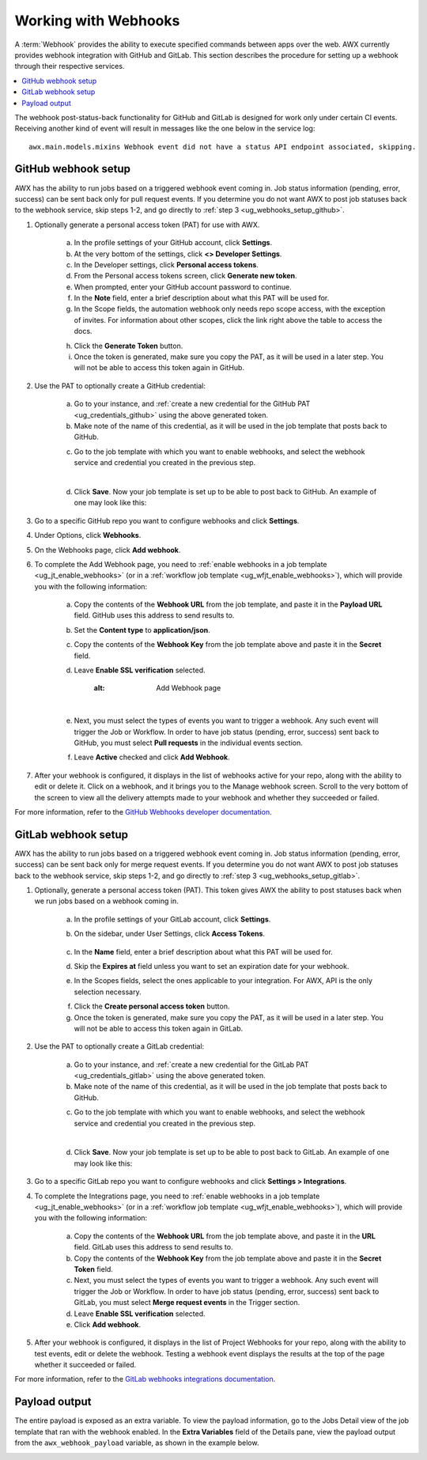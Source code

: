 .. _ug_webhooks:

Working with Webhooks
======================

.. index::
   single: webhooks
   pair: webhooks; GitHub
   pair: webhooks; GitLab
   pair: webhooks; payload

A :term:`Webhook` provides the ability to execute specified commands between apps over the web. AWX currently provides webhook integration with GitHub and GitLab. This section describes the procedure for setting up a webhook through their respective services. 

.. contents::
    :local:

The webhook post-status-back functionality for GitHub and GitLab is designed for work only under certain CI events. Receiving another kind of event will result in messages like the one below in the service log:

::

	awx.main.models.mixins Webhook event did not have a status API endpoint associated, skipping.


GitHub webhook setup
---------------------

AWX has the ability to run jobs based on a triggered webhook event coming in. Job status information (pending, error, success) can be sent back only for pull request events. If you determine you do not want AWX to post job statuses back to the webhook service, skip steps 1-2, and go directly to :ref:`step 3 <ug_webhooks_setup_github>`.

1. Optionally generate a personal access token (PAT) for use with AWX.

	a. In the profile settings of your GitHub account, click **Settings**.
	
	b. At the very bottom of the settings, click **<> Developer Settings**.

	c. In the Developer settings, click **Personal access tokens**.
	d. From the Personal access tokens screen, click **Generate new token**.
	e. When prompted, enter your GitHub account password to continue.
	f. In the **Note** field, enter a brief description about what this PAT will be used for.
	g. In the Scope fields, the automation webhook only needs repo scope access, with the exception of invites. For information about other scopes, click the link right above the table to access the docs. 

	.. image:: ../common/images/webhooks-create-webhook-github-scope.png
		:alt: Link to more information on scopes

	h. Click the **Generate Token** button.  

	i. Once the token is generated, make sure you copy the PAT, as it will be used in a later step. You will not be able to access this token again in GitHub.

2. Use the PAT to optionally create a GitHub credential:

	a. Go to your instance, and :ref:`create a new credential for the GitHub PAT <ug_credentials_github>` using the above generated token. 
	b. Make note of the name of this credential, as it will be used in the job template that posts back to GitHub.

	.. image:: ../common/images/webhooks-create-credential-github-PAT-token.png
		:alt: Enter your generated PAT into the Token field

	c. Go to the job template with which you want to enable webhooks, and select the webhook service and credential you created in the previous step.

	.. image:: ../common/images/webhooks-job-template-gh-webhook-credential.png
		:alt: Select the webhook service and credential you created

	| 

	d. Click **Save**. Now your job template is set up to be able to post back to GitHub. An example of one may look like this:

	.. image:: ../common/images/webhooks-awx-to-github-status.png
		:alt: An example GitHub status that shows all checks have passed

.. _ug_webhooks_setup_github:

3. Go to a specific GitHub repo you want to configure webhooks and click **Settings**.

.. image:: ../common/images/webhooks-github-repo-settings.png
	:alt: Settings link in your GitHub repo

4. Under Options, click **Webhooks**.

.. image:: ../common/images/webhooks-github-repo-settings-options.png
	:alt: Webhooks link under Options

5. On the Webhooks page, click **Add webhook**.

6. To complete the Add Webhook page, you need to :ref:`enable webhooks in a job template <ug_jt_enable_webhooks>` (or in a :ref:`workflow job template <ug_wfjt_enable_webhooks>`), which will provide you with the following information:

	a. Copy the contents of the **Webhook URL** from the job template, and paste it in the **Payload URL** field. GitHub uses this address to send results to.
	b. Set the **Content type** to **application/json**.
	c. Copy the contents of the **Webhook Key** from the job template above and paste it in the **Secret** field. 
	d. Leave **Enable SSL verification** selected.

		.. image:: ../common/images/webhooks-github-repo-add-webhook.png
		:alt: Add Webhook page

	|

	e. Next, you must select the types of events you want to trigger a webhook. Any such event will trigger the Job or Workflow. In order to have job status (pending, error, success) sent back to GitHub, you must select **Pull requests** in the individual events section.

	.. image:: ../common/images/webhooks-github-repo-choose-events.png
		:alt: List of trigger events for the webhook

	f. Leave **Active** checked and click **Add Webhook**.

	 .. image:: ../common/images/webhooks-github-repo-add-webhook-actve.png
		:alt: Active option and Add Webhook button


7. After your webhook is configured, it displays in the list of webhooks active for your repo, along with the ability to edit or delete it. Click on a webhook, and it brings you to the Manage webhook screen. Scroll to the very bottom of the screen to view all the delivery attempts made to your webhook and whether they succeeded or failed.

.. image:: ../common/images/webhooks-github-repo-webhooks-deliveries.png
	:alt: An example listing of recent deliveries

For more information, refer to the `GitHub Webhooks developer documentation <https://developer.github.com/webhooks/>`_.



GitLab webhook setup
---------------------

AWX has the ability to run jobs based on a triggered webhook event coming in. Job status information (pending, error, success) can be sent back only for merge request events. If you determine you do not want AWX to post job statuses back to the webhook service, skip steps 1-2, and go directly to :ref:`step 3 <ug_webhooks_setup_gitlab>`.

1. Optionally, generate a personal access token (PAT). This token gives AWX the ability to post statuses back when we run jobs based on a webhook coming in. 

	a. In the profile settings of your GitLab account, click **Settings**.
	
	b. On the sidebar, under User Settings, click **Access Tokens**.

		.. image:: ../common/images/webhooks-create-webhook-gitlab-settings.png
			:alt: Access Tokens link under User Settings

	c. In the **Name** field, enter a brief description about what this PAT will be used for.
	d. Skip the **Expires at** field unless you want to set an expiration date for your webhook.
	e. In the Scopes fields, select the ones applicable to your integration. For AWX, API is the only selection necessary.

	.. image:: ../common/images/webhooks-create-webhook-gitlab-scope.png
		:alt: Personal Access Token page

	f. Click the **Create personal access token** button. 

	g. Once the token is generated, make sure you copy the PAT, as it will be used in a later step. You will not be able to access this token again in GitLab.

2. Use the PAT to optionally create a GitLab credential:

	a. Go to your instance, and :ref:`create a new credential for the GitLab PAT <ug_credentials_gitlab>` using the above generated token. 
	b. Make note of the name of this credential, as it will be used in the job template that posts back to GitHub.

	.. image:: ../common/images/webhooks-create-credential-gitlab-PAT-token.png
		:alt: Create New Credential page

	c. Go to the job template with which you want to enable webhooks, and select the webhook service and credential you created in the previous step.

	.. image:: ../common/images/webhooks-job-template-gl-webhook-credential.png
		:alt: Select the webhook credential you created

	| 

	d. Click **Save**. Now your job template is set up to be able to post back to GitLab. An example of one may look like this:

	.. image:: ../common/images/webhooks-awx-to-gitlab-status.png
		:alt: An example GitLab status message


.. _ug_webhooks_setup_gitlab:

3. Go to a specific GitLab repo you want to configure webhooks and click **Settings > Integrations**.

.. image:: ../common/images/webhooks-gitlab-repo-settings.png
	:alt: Integrations link under Settings

4. To complete the Integrations page, you need to :ref:`enable webhooks in a job template <ug_jt_enable_webhooks>` (or in a :ref:`workflow job template <ug_wfjt_enable_webhooks>`), which will provide you with the following information:

	a. Copy the contents of the **Webhook URL** from the job template above, and paste it in the **URL** field. GitLab uses this address to send results to.
	b. Copy the contents of the **Webhook Key** from the job template above and paste it in the **Secret Token** field. 
	c. Next, you must select the types of events you want to trigger a webhook. Any such event will trigger the Job or Workflow. In order to have job status (pending, error, success) sent back to GitLab, you must select **Merge request events** in the Trigger section.
	d. Leave **Enable SSL verification** selected.
	e. Click **Add webhook**.

.. image:: ../common/images/webhooks-gitlab-repo-add-webhook.png
	:alt: Integrations page


5. After your webhook is configured, it displays in the list of Project Webhooks for your repo, along with the ability to test events, edit or delete the webhook. Testing a webhook event displays the results at the top of the page whether it succeeded or failed.

For more information, refer to the `GitLab webhooks integrations documentation <https://docs.gitlab.com/ee/user/project/integrations/webhooks.html>`_.


Payload output
---------------

The entire payload is exposed as an extra variable. To view the payload information, go to the Jobs Detail view of the job template that ran with the webhook enabled. In the **Extra Variables** field of the Details pane, view the payload output from the ``awx_webhook_payload`` variable, as shown in the example below.

.. image:: ../common/images/webhooks-jobs-extra-vars-payload.png
	:alt: Details page with payload output

.. image:: ../common/images/webhooks-jobs-extra-vars-payload-expanded.png
	:alt: Variables field expanded view
